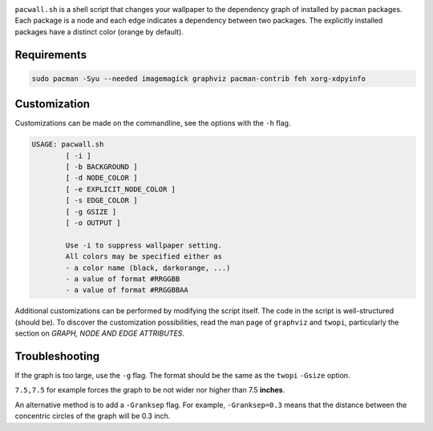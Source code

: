 .. image:: screenshot.png

``pacwall.sh`` is a shell script that changes your wallpaper to the dependency graph of installed by ``pacman`` packages. Each package is a node and each edge indicates a dependency between two packages. The explicitly installed packages have a distinct color (orange by default).

------------
Requirements
------------

.. code-block:: bash

    sudo pacman -Syu --needed imagemagick graphviz pacman-contrib feh xorg-xdpyinfo

-------------
Customization
-------------

Customizations can be made on the commandline, see the options with the ``-h`` flag.

.. code-block:: bash

    USAGE: pacwall.sh
            [ -i ]
            [ -b BACKGROUND ]
            [ -d NODE_COLOR ]
            [ -e EXPLICIT_NODE_COLOR ]
            [ -s EDGE_COLOR ]
            [ -g GSIZE ]
            [ -o OUTPUT ]

            Use -i to suppress wallpaper setting.
            All colors may be specified either as
            - a color name (black, darkorange, ...)
            - a value of format #RRGGBB
            - a value of format #RRGGBBAA

Additional customizations can be performed by modifying the script itself. The code in the script is well-structured (should be). To discover the customization possibilities, read the man page of ``graphviz`` and ``twopi``, particularly the section on *GRAPH, NODE AND EDGE ATTRIBUTES*.

---------------
Troubleshooting
---------------

If the graph is too large, use the ``-g`` flag. The format should be the same as the ``twopi`` ``-Gsize`` option.

``7.5,7.5`` for example forces the graph to be not wider nor higher than 7.5 **inches**.

An alternative method is to add a ``-Granksep`` flag. For example, ``-Granksep=0.3`` means that the distance between the concentric circles of the graph will be 0.3 inch.
